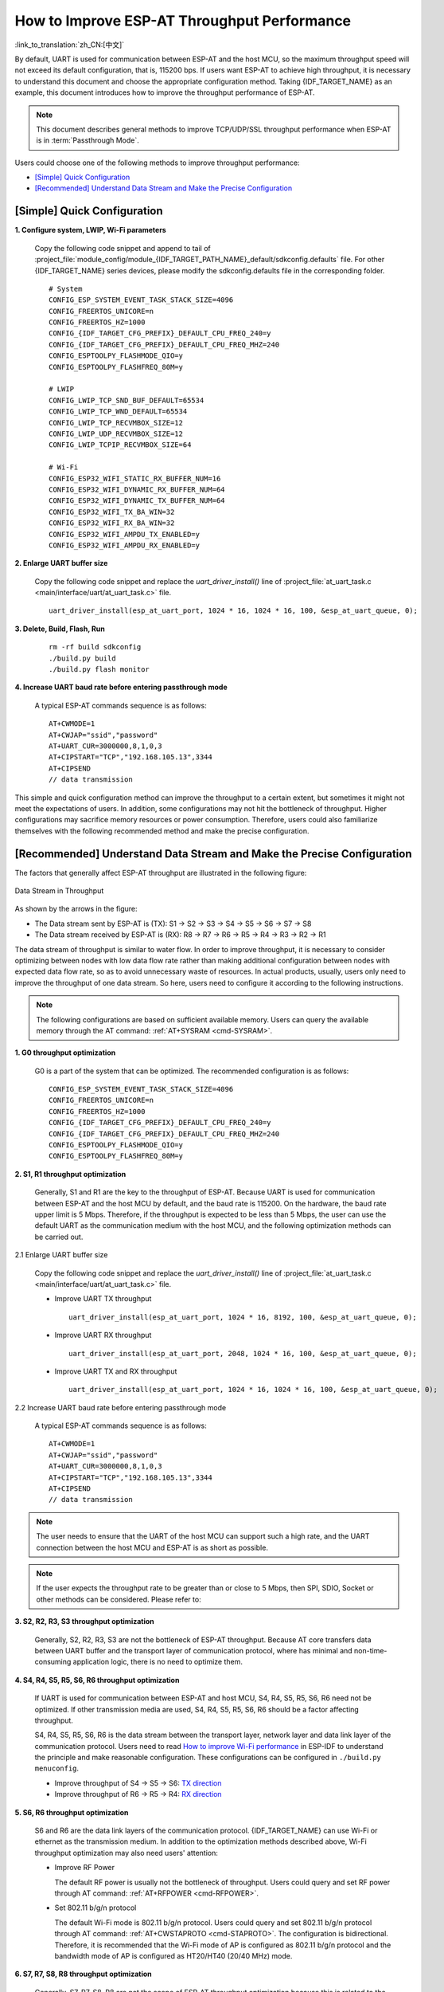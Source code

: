 How to Improve ESP-AT Throughput Performance
============================================

:link_to_translation:`zh_CN:[中文]`

By default, UART is used for communication between ESP-AT and the host MCU, so the maximum throughput speed will not exceed its default configuration, that is, 115200 bps. If users want ESP-AT to achieve high throughput, it is necessary to understand this document and choose the appropriate configuration method. Taking {IDF_TARGET_NAME} as an example, this document introduces how to improve the throughput performance of ESP-AT.

.. note::

    This document describes general methods to improve TCP/UDP/SSL throughput performance when ESP-AT is in :term:`Passthrough Mode`.

Users could choose one of the following methods to improve throughput performance:

- `[Simple] Quick Configuration`_
- `[Recommended] Understand Data Stream and Make the Precise Configuration`_

[Simple] Quick Configuration
----------------------------

**1. Configure system, LWIP, Wi-Fi parameters**

  Copy the following code snippet and append to tail of :project_file:`module_config/module_{IDF_TARGET_PATH_NAME}_default/sdkconfig.defaults` file. For other {IDF_TARGET_NAME} series devices, please modify the sdkconfig.defaults file in the corresponding folder.

  ::

    # System
    CONFIG_ESP_SYSTEM_EVENT_TASK_STACK_SIZE=4096
    CONFIG_FREERTOS_UNICORE=n
    CONFIG_FREERTOS_HZ=1000
    CONFIG_{IDF_TARGET_CFG_PREFIX}_DEFAULT_CPU_FREQ_240=y
    CONFIG_{IDF_TARGET_CFG_PREFIX}_DEFAULT_CPU_FREQ_MHZ=240
    CONFIG_ESPTOOLPY_FLASHMODE_QIO=y
    CONFIG_ESPTOOLPY_FLASHFREQ_80M=y

    # LWIP
    CONFIG_LWIP_TCP_SND_BUF_DEFAULT=65534
    CONFIG_LWIP_TCP_WND_DEFAULT=65534
    CONFIG_LWIP_TCP_RECVMBOX_SIZE=12
    CONFIG_LWIP_UDP_RECVMBOX_SIZE=12
    CONFIG_LWIP_TCPIP_RECVMBOX_SIZE=64

    # Wi-Fi
    CONFIG_ESP32_WIFI_STATIC_RX_BUFFER_NUM=16
    CONFIG_ESP32_WIFI_DYNAMIC_RX_BUFFER_NUM=64
    CONFIG_ESP32_WIFI_DYNAMIC_TX_BUFFER_NUM=64
    CONFIG_ESP32_WIFI_TX_BA_WIN=32
    CONFIG_ESP32_WIFI_RX_BA_WIN=32
    CONFIG_ESP32_WIFI_AMPDU_TX_ENABLED=y
    CONFIG_ESP32_WIFI_AMPDU_RX_ENABLED=y

**2. Enlarge UART buffer size**

  Copy the following code snippet and replace the `uart_driver_install()` line of :project_file:`at_uart_task.c <main/interface/uart/at_uart_task.c>` file.

  ::

    uart_driver_install(esp_at_uart_port, 1024 * 16, 1024 * 16, 100, &esp_at_uart_queue, 0);

**3. Delete, Build, Flash, Run**

  ::

    rm -rf build sdkconfig
    ./build.py build
    ./build.py flash monitor

**4. Increase UART baud rate before entering passthrough mode**

  A typical ESP-AT commands sequence is as follows:

  ::

    AT+CWMODE=1
    AT+CWJAP="ssid","password"
    AT+UART_CUR=3000000,8,1,0,3
    AT+CIPSTART="TCP","192.168.105.13",3344
    AT+CIPSEND
    // data transmission

This simple and quick configuration method can improve the throughput to a certain extent, but sometimes it might not meet the expectations of users. In addition, some configurations may not hit the bottleneck of throughput. Higher configurations may sacrifice memory resources or power consumption. Therefore, users could also familiarize themselves with the following recommended method and make the precise configuration.

[Recommended] Understand Data Stream and Make the Precise Configuration
-----------------------------------------------------------------------

The factors that generally affect ESP-AT throughput are illustrated in the following figure:

.. figure:: ../../_static/optimize-throughput.png
   :align: center
   :alt: Data Stream in Throughput
   :figclass: align-center

   Data Stream in Throughput

As shown by the arrows in the figure:

- The Data stream sent by ESP-AT is (TX): S1 -> S2 -> S3 -> S4 -> S5 -> S6 -> S7 -> S8
- The Data stream received by ESP-AT is (RX): R8 -> R7 -> R6 -> R5 -> R4 -> R3 -> R2 -> R1

The data stream of throughput is similar to water flow. In order to improve throughput, it is necessary to consider optimizing between nodes with low data flow rate rather than making additional configuration between nodes with expected data flow rate, so as to avoid unnecessary waste of resources. In actual products, usually, users only need to improve the throughput of one data stream. So here, users need to configure it according to the following instructions.

.. note::

  The following configurations are based on sufficient available memory. Users can query the available memory through the AT command: :ref:`AT+SYSRAM <cmd-SYSRAM>`.

**1. G0 throughput optimization**

  G0 is a part of the system that can be optimized. The recommended configuration is as follows:

  ::
    
    CONFIG_ESP_SYSTEM_EVENT_TASK_STACK_SIZE=4096
    CONFIG_FREERTOS_UNICORE=n
    CONFIG_FREERTOS_HZ=1000
    CONFIG_{IDF_TARGET_CFG_PREFIX}_DEFAULT_CPU_FREQ_240=y
    CONFIG_{IDF_TARGET_CFG_PREFIX}_DEFAULT_CPU_FREQ_MHZ=240
    CONFIG_ESPTOOLPY_FLASHMODE_QIO=y
    CONFIG_ESPTOOLPY_FLASHFREQ_80M=y

**2. S1, R1 throughput optimization**

  Generally, S1 and R1 are the key to the throughput of ESP-AT. Because UART is used for communication between ESP-AT and the host MCU by default, and the baud rate is 115200. On the hardware, the baud rate upper limit is 5 Mbps. Therefore, if the throughput is expected to be less than 5 Mbps, the user can use the default UART as the communication medium with the host MCU, and the following optimization methods can be carried out.

2.1 Enlarge UART buffer size

  Copy the following code snippet and replace the `uart_driver_install()` line of :project_file:`at_uart_task.c <main/interface/uart/at_uart_task.c>` file.

  - Improve UART TX throughput

    ::

      uart_driver_install(esp_at_uart_port, 1024 * 16, 8192, 100, &esp_at_uart_queue, 0);

  - Improve UART RX throughput

    ::

        uart_driver_install(esp_at_uart_port, 2048, 1024 * 16, 100, &esp_at_uart_queue, 0);

  - Improve UART TX and RX throughput

    ::

      uart_driver_install(esp_at_uart_port, 1024 * 16, 1024 * 16, 100, &esp_at_uart_queue, 0);

2.2 Increase UART baud rate before entering passthrough mode

  A typical ESP-AT commands sequence is as follows:

  ::

    AT+CWMODE=1
    AT+CWJAP="ssid","password"
    AT+UART_CUR=3000000,8,1,0,3
    AT+CIPSTART="TCP","192.168.105.13",3344
    AT+CIPSEND
    // data transmission

.. note::
  The user needs to ensure that the UART of the host MCU can support such a high rate, and the UART connection between the host MCU and ESP-AT is as short as possible.

.. note::

    If the user expects the throughput rate to be greater than or close to 5 Mbps, then SPI, SDIO, Socket or other methods can be considered. Please refer to:

    .. only:: esp32

      - SDIO: :doc:`SDIO AT Guide </Compile_and_Develop/esp32-sdio-at-guide>`
      - Socket: :project_file:`Socket AT Guide <main/interface/socket/README.md>`

    .. only:: esp32c2

      - Socket: :project_file:`Socket AT Guide <main/interface/socket/README.md>`

    .. only:: esp32c3

      - SPI: :doc:`SPI AT Guide </Compile_and_Develop/How_to_implement_SPI_AT>`
      - Socket: :project_file:`Socket AT Guide <main/interface/socket/README.md>`

**3. S2, R2, R3, S3 throughput optimization**

  Generally, S2, R2, R3, S3 are not the bottleneck of ESP-AT throughput. Because AT core transfers data between UART buffer and the transport layer of communication protocol, where has minimal and non-time-consuming application logic, there is no need to optimize them.

**4. S4, R4, S5, R5, S6, R6 throughput optimization**

  If UART is used for communication between ESP-AT and host MCU, S4, R4, S5, R5, S6, R6 need not be optimized. If other transmission media are used, S4, R4, S5, R5, S6, R6 should be a factor affecting throughput.

  S4, R4, S5, R5, S6, R6 is the data stream between the transport layer, network layer and data link layer of the communication protocol. Users need to read `How to improve Wi-Fi performance <https://docs.espressif.com/projects/esp-idf/en/latest/{IDF_TARGET_PATH_NAME}/api-guides/wifi.html#how-to-improve-wi-fi-performance>`_ in ESP-IDF to understand the principle and make reasonable configuration. These configurations can be configured in ``./build.py menuconfig``.

  - Improve throughput of S4 -> S5 -> S6: `TX direction <https://docs.espressif.com/projects/esp-idf/en/latest/{IDF_TARGET_PATH_NAME}/api-guides/wifi.html#parameters>`_
  - Improve throughput of R6 -> R5 -> R4: `RX direction <https://docs.espressif.com/projects/esp-idf/en/latest/{IDF_TARGET_PATH_NAME}/api-guides/wifi.html#parameters>`_

**5. S6, R6 throughput optimization**

  S6 and R6 are the data link layers of the communication protocol. {IDF_TARGET_NAME} can use Wi-Fi or ethernet as the transmission medium. In addition to the optimization methods described above, Wi-Fi throughput optimization may also need users' attention:

  - Improve RF Power

    The default RF power is usually not the bottleneck of throughput. Users could query and set RF power through AT command: :ref:`AT+RFPOWER <cmd-RFPOWER>`.

  - Set 802.11 b/g/n protocol

    The default Wi-Fi mode is 802.11 b/g/n protocol. Users could query and set 802.11 b/g/n protocol through AT command: :ref:`AT+CWSTAPROTO <cmd-STAPROTO>`. The configuration is bidirectional. Therefore, it is recommended that the Wi-Fi mode of AP is configured as 802.11 b/g/n protocol and the bandwidth mode of AP is configured as HT20/HT40 (20/40 MHz) mode.

**6. S7, R7, S8, R8 throughput optimization**

  Generally, S7, R7, S8, R8 are not the scope of ESP-AT throughput optimization because this is related to the actual network bandwidth, network routing, physical distance, etc.
